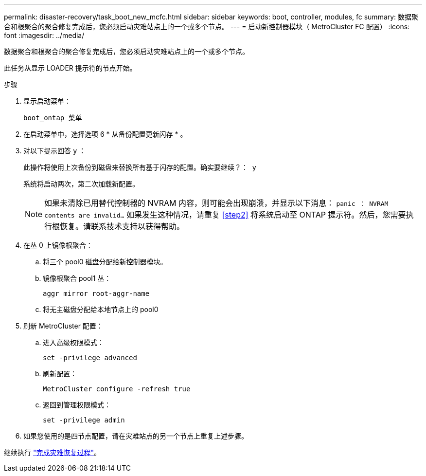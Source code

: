 ---
permalink: disaster-recovery/task_boot_new_mcfc.html 
sidebar: sidebar 
keywords: boot, controller, modules, fc 
summary: 数据聚合和根聚合的聚合修复完成后，您必须启动灾难站点上的一个或多个节点。 
---
= 启动新控制器模块（ MetroCluster FC 配置）
:icons: font
:imagesdir: ../media/


[role="lead"]
数据聚合和根聚合的聚合修复完成后，您必须启动灾难站点上的一个或多个节点。

此任务从显示 LOADER 提示符的节点开始。

.步骤
. 显示启动菜单：
+
`boot_ontap 菜单`

. 在启动菜单中，选择选项 6 * 从备份配置更新闪存 * 。
. 对以下提示回答 `y` ：
+
`此操作将使用上次备份到磁盘来替换所有基于闪存的配置。确实要继续？： y`

+
系统将启动两次，第二次加载新配置。

+

NOTE: 如果未清除已用替代控制器的 NVRAM 内容，则可能会出现崩溃，并显示以下消息： `panic ： NVRAM contents are invalid...` 如果发生这种情况，请重复 <<step2>> 将系统启动至 ONTAP 提示符。然后，您需要执行根恢复。请联系技术支持以获得帮助。

. 在丛 0 上镜像根聚合：
+
.. 将三个 pool0 磁盘分配给新控制器模块。
.. 镜像根聚合 pool1 丛：
+
`aggr mirror root-aggr-name`

.. 将无主磁盘分配给本地节点上的 pool0


. 刷新 MetroCluster 配置：
+
.. 进入高级权限模式：
+
`set -privilege advanced`

.. 刷新配置：
+
`MetroCluster configure -refresh true`

.. 返回到管理权限模式：
+
`set -privilege admin`



. 如果您使用的是四节点配置，请在灾难站点的另一个节点上重复上述步骤。


继续执行 link:../disaster-recovery/task_complete_recovery.html["完成灾难恢复过程"]。
